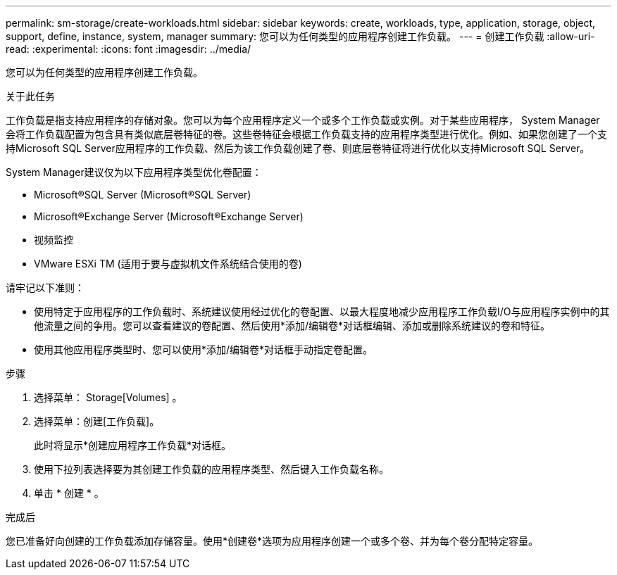 ---
permalink: sm-storage/create-workloads.html 
sidebar: sidebar 
keywords: create, workloads, type, application, storage, object, support, define, instance, system, manager 
summary: 您可以为任何类型的应用程序创建工作负载。 
---
= 创建工作负载
:allow-uri-read: 
:experimental: 
:icons: font
:imagesdir: ../media/


[role="lead"]
您可以为任何类型的应用程序创建工作负载。

.关于此任务
工作负载是指支持应用程序的存储对象。您可以为每个应用程序定义一个或多个工作负载或实例。对于某些应用程序， System Manager 会将工作负载配置为包含具有类似底层卷特征的卷。这些卷特征会根据工作负载支持的应用程序类型进行优化。例如、如果您创建了一个支持Microsoft SQL Server应用程序的工作负载、然后为该工作负载创建了卷、则底层卷特征将进行优化以支持Microsoft SQL Server。

System Manager建议仅为以下应用程序类型优化卷配置：

* Microsoft®SQL Server (Microsoft®SQL Server)
* Microsoft®Exchange Server (Microsoft®Exchange Server)
* 视频监控
* VMware ESXi TM (适用于要与虚拟机文件系统结合使用的卷)


请牢记以下准则：

* 使用特定于应用程序的工作负载时、系统建议使用经过优化的卷配置、以最大程度地减少应用程序工作负载I/O与应用程序实例中的其他流量之间的争用。您可以查看建议的卷配置、然后使用*添加/编辑卷*对话框编辑、添加或删除系统建议的卷和特征。
* 使用其他应用程序类型时、您可以使用*添加/编辑卷*对话框手动指定卷配置。


.步骤
. 选择菜单： Storage[Volumes] 。
. 选择菜单：创建[工作负载]。
+
此时将显示*创建应用程序工作负载*对话框。

. 使用下拉列表选择要为其创建工作负载的应用程序类型、然后键入工作负载名称。
. 单击 * 创建 * 。


.完成后
您已准备好向创建的工作负载添加存储容量。使用*创建卷*选项为应用程序创建一个或多个卷、并为每个卷分配特定容量。
